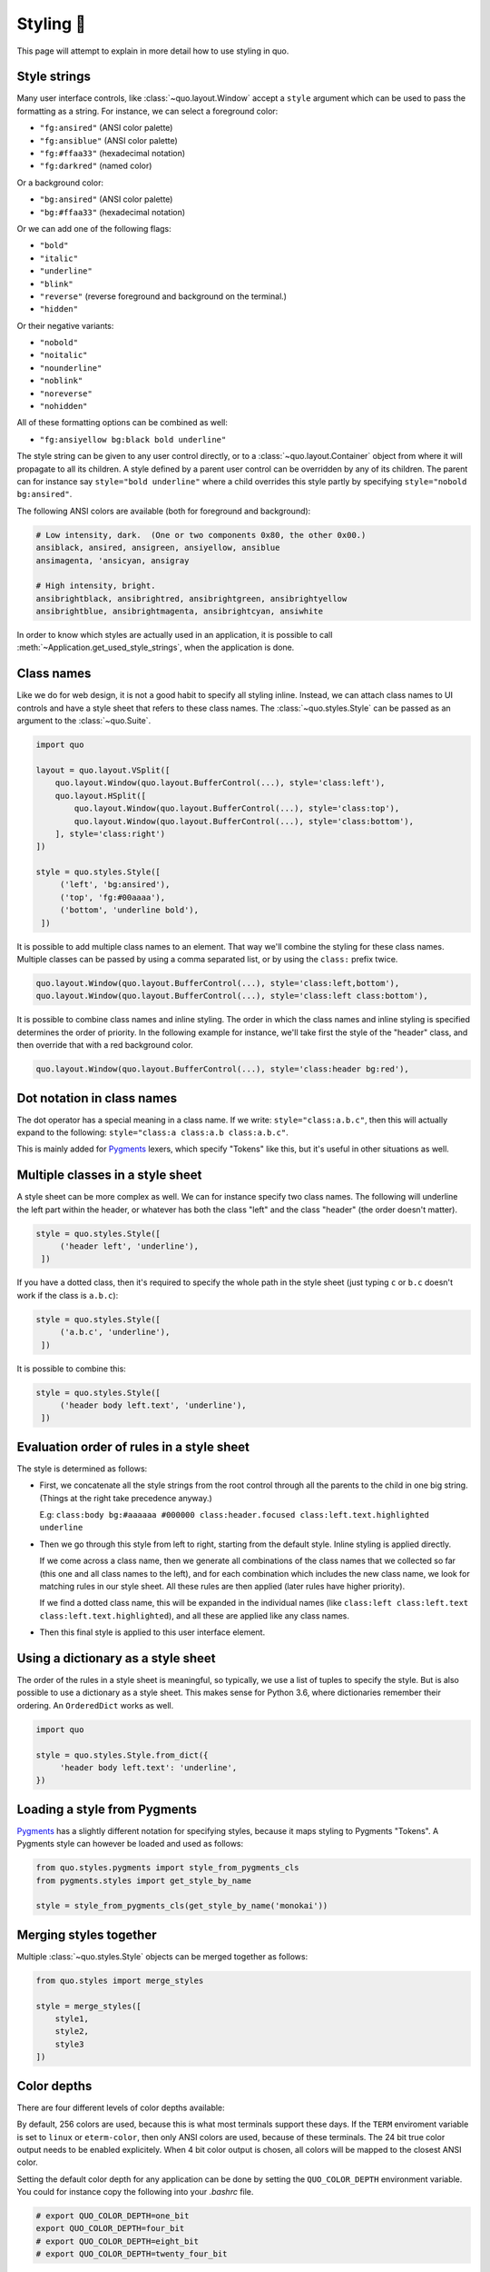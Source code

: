 .. _styling:

Styling 🎨
==================

This page will attempt to explain in more detail how to use styling in quo.

Style strings
-------------

Many user interface controls, like :class:`~quo.layout.Window`
accept a ``style`` argument which can be used to pass the formatting as a
string. For instance, we can select a foreground color:

- ``"fg:ansired"``  (ANSI color palette)
- ``"fg:ansiblue"`` (ANSI color palette)
- ``"fg:#ffaa33"``  (hexadecimal notation)
- ``"fg:darkred"``  (named color)

Or a background color:

- ``"bg:ansired"``  (ANSI color palette)
- ``"bg:#ffaa33"``  (hexadecimal notation)

Or we can add one of the following flags:

- ``"bold"``
- ``"italic"``
- ``"underline"``
- ``"blink"``
- ``"reverse"``  (reverse foreground and background on the terminal.)
- ``"hidden"``

Or their negative variants:

- ``"nobold"``
- ``"noitalic"``
- ``"nounderline"``
- ``"noblink"``
- ``"noreverse"``
- ``"nohidden"``

All of these formatting options can be combined as well:

- ``"fg:ansiyellow bg:black bold underline"``

The style string can be given to any user control directly, or to a
:class:`~quo.layout.Container` object from where it will propagate
to all its children. A style defined by a parent user control can be overridden
by any of its children. The parent can for instance say ``style="bold
underline"`` where a child overrides this style partly by specifying
``style="nobold bg:ansired"``.

The following ANSI colors are available (both for foreground and background):

.. code::

    # Low intensity, dark.  (One or two components 0x80, the other 0x00.)
    ansiblack, ansired, ansigreen, ansiyellow, ansiblue
    ansimagenta, 'ansicyan, ansigray

    # High intensity, bright.
    ansibrightblack, ansibrightred, ansibrightgreen, ansibrightyellow
    ansibrightblue, ansibrightmagenta, ansibrightcyan, ansiwhite

In order to know which styles are actually used in an application, it is
possible to call :meth:`~Application.get_used_style_strings`, when the
application is done.


Class names
-----------

Like we do for web design, it is not a good habit to specify all styling
inline. Instead, we can attach class names to UI controls and have a style
sheet that refers to these class names. The
:class:`~quo.styles.Style` can be passed as an argument to the
:class:`~quo.Suite`.

.. code:: python

    import quo

    layout = quo.layout.VSplit([
        quo.layout.Window(quo.layout.BufferControl(...), style='class:left'),
        quo.layout.HSplit([
            quo.layout.Window(quo.layout.BufferControl(...), style='class:top'),
            quo.layout.Window(quo.layout.BufferControl(...), style='class:bottom'),
        ], style='class:right')
    ])

    style = quo.styles.Style([
         ('left', 'bg:ansired'),
         ('top', 'fg:#00aaaa'),
         ('bottom', 'underline bold'),
     ])

It is possible to add multiple class names to an element. That way we'll
combine the styling for these class names. Multiple classes can be passed by
using a comma separated list, or by using the ``class:`` prefix twice.

.. code:: python

   quo.layout.Window(quo.layout.BufferControl(...), style='class:left,bottom'),
   quo.layout.Window(quo.layout.BufferControl(...), style='class:left class:bottom'),

It is possible to combine class names and inline styling. The order in which
the class names and inline styling is specified determines the order of
priority. In the following example for instance, we'll take first the style of
the "header" class, and then override that with a red background color.

.. code:: python

    quo.layout.Window(quo.layout.BufferControl(...), style='class:header bg:red'),


Dot notation in class names
---------------------------

The dot operator has a special meaning in a class name. If we write:
``style="class:a.b.c"``, then this will actually expand to the following:
``style="class:a class:a.b class:a.b.c"``.

This is mainly added for `Pygments <http://pygments.org/>`_ lexers, which
specify "Tokens" like this, but it's useful in other situations as well.


Multiple classes in a style sheet
---------------------------------

A style sheet can be more complex as well. We can for instance specify two
class names. The following will underline the left part within the header, or
whatever has both the class "left" and the class "header" (the order doesn't
matter).

.. code:: python

    style = quo.styles.Style([
         ('header left', 'underline'),
     ])


If you have a dotted class, then it's required to specify the whole path in the
style sheet (just typing ``c`` or ``b.c`` doesn't work if the class is
``a.b.c``):

.. code:: python

    style = quo.styles.Style([
         ('a.b.c', 'underline'),
     ])

It is possible to combine this:

.. code:: python

    style = quo.styles.Style([
         ('header body left.text', 'underline'),
     ])


Evaluation order of rules in a style sheet
------------------------------------------

The style is determined as follows:

- First, we concatenate all the style strings from the root control through all
  the parents to the child in one big string. (Things at the right take
  precedence anyway.)

  E.g: ``class:body bg:#aaaaaa #000000 class:header.focused class:left.text.highlighted underline``

- Then we go through this style from left to right, starting from the default
  style. Inline styling is applied directly.
  
  If we come across a class name, then we generate all combinations of the
  class names that we collected so far (this one and all class names to the
  left), and for each combination which includes the new class name, we look
  for matching rules in our style sheet.  All these rules are then applied
  (later rules have higher priority).

  If we find a dotted class name, this will be expanded in the individual names
  (like ``class:left class:left.text class:left.text.highlighted``), and all
  these are applied like any class names.

- Then this final style is applied to this user interface element.


Using a dictionary as a style sheet
-----------------------------------

The order of the rules in a style sheet is meaningful, so typically, we use a
list of tuples to specify the style. But is also possible to use a dictionary
as a style sheet. This makes sense for Python 3.6, where dictionaries remember
their ordering. An ``OrderedDict`` works as well.

.. code:: python

    import quo

    style = quo.styles.Style.from_dict({
         'header body left.text': 'underline',
    })


Loading a style from Pygments
-----------------------------

`Pygments <http://pygments.org/>`_ has a slightly different notation for
specifying styles, because it maps styling to Pygments "Tokens". A Pygments
style can however be loaded and used as follows:

.. code:: python

    from quo.styles.pygments import style_from_pygments_cls
    from pygments.styles import get_style_by_name

    style = style_from_pygments_cls(get_style_by_name('monokai'))


Merging styles together
-----------------------

Multiple :class:`~quo.styles.Style` objects can be merged together as
follows:

.. code:: python

    from quo.styles import merge_styles

    style = merge_styles([
        style1,
        style2,
        style3
    ])


Color depths
------------

There are four different levels of color depths available:

+--------+-----------------+-----------------------------+---------------------------------+
| 1 bit  | Black and white | ``ColorDepth.one_bit``  | ``ColorDepth.one_bit``       |
+--------+-----------------+-----------------------------+---------------------------------+
| 4 bit  | ANSI colors     | ``ColorDepth.four_bit``  | ``ColorDepth.four_bit`` |
+--------+-----------------+-----------------------------+---------------------------------+
| 8 bit  | 256 colors      | ``ColorDepth.eight_bit``  | ``ColorDepth.eight_bit``          |
+--------+-----------------+-----------------------------+---------------------------------+
| 24 bit | True colors     | ``ColorDepth.twenty_four_bit`` | ``ColorDepth.twenty_four_bit``       |
+--------+-----------------+-----------------------------+---------------------------------+

By default, 256 colors are used, because this is what most terminals support
these days. If the ``TERM`` enviroment variable is set to ``linux`` or
``eterm-color``, then only ANSI colors are used, because of these terminals. The 24
bit true color output needs to be enabled explicitely. When 4 bit color output
is chosen, all colors will be mapped to the closest ANSI color.

Setting the default color depth for any  application can be done
by setting the ``QUO_COLOR_DEPTH`` environment variable. You could
for instance copy the following into your `.bashrc` file.

.. code:: shell

    # export QUO_COLOR_DEPTH=one_bit
    export QUO_COLOR_DEPTH=four_bit
    # export QUO_COLOR_DEPTH=eight_bit
    # export QUO_COLOR_DEPTH=twenty_four_bit

An application can also decide to set the color depth manually by passing a
:class:`~quo.color.ColorDepth` value to the
:class:`~quo.Suite` object:

.. code:: python

    import quo

    app = quo.Suite(
        color_depth=quo.color.ColorDepth.ANSI_COLORS_ONLY,
        # ...
    )


Style transformations
---------------------

Quo supports a way to apply certain transformations to the styles
near the end of the rendering pipeline. This can be used for instance to change
certain colors to improve the rendering in some terminals.

One useful example is the
:class:`~quo.styles.AdjustBrightnessStyleTransformation` class,
which takes `min_brightness` and `max_brightness` as arguments which by default
have 0.0 and 1.0 as values. In the following code snippet, we increase the
minimum brightness to improve rendering on terminals with a dark background.

.. code:: python

    import quo
    
    from quo.styles import AdjustBrightnessStyleTransformation

    app = quo.Suite(
        style_transformation=AdjustBrightnessStyleTransformation(
            min_brightness=0.5,  # Increase the minimum brightness.
            max_brightness=1.0,
        )
        # ...
    )

